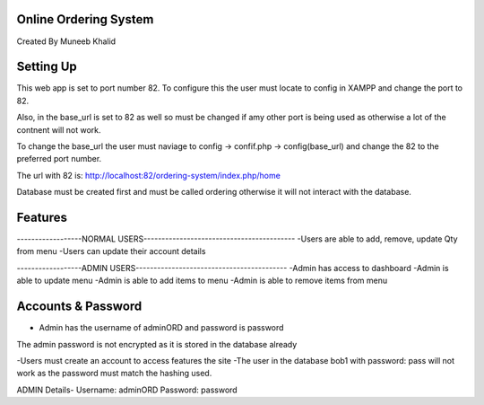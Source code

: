 **********************
Online Ordering System
**********************

Created By Muneeb Khalid

**********
Setting Up
**********

This web app is set to port number 82.
To configure this the user must locate to config in XAMPP and change the port to 82.

Also, in the base_url is set to 82 as well so must be changed if amy other port is being used
as otherwise a lot of the contnent will not work.

To change the base_url the user must naviage to config -> confif.php -> config(base_url) and change the 82 to the preferred port number. 

The url with 82 is:
http://localhost:82/ordering-system/index.php/home

Database must be created first and must be called ordering otherwise it will not interact with the database.

********
Features 
********
------------------NORMAL USERS------------------------------------------
-Users are able to add, remove, update Qty from menu
-Users can update their account details

------------------ADMIN USERS------------------------------------------
-Admin has access to dashboard
-Admin is able to update menu
-Admin is able to add items to menu
-Admin is able to remove items from menu


*******************
Accounts & Password
*******************
- Admin has the username of adminORD and password is password
The admin password is not encrypted as it is stored in the database already

-Users must create an account to access features the site 
-The user in the database bob1 with password: pass will not work as the password must match the hashing used.

ADMIN Details-
Username: adminORD
Password: password
